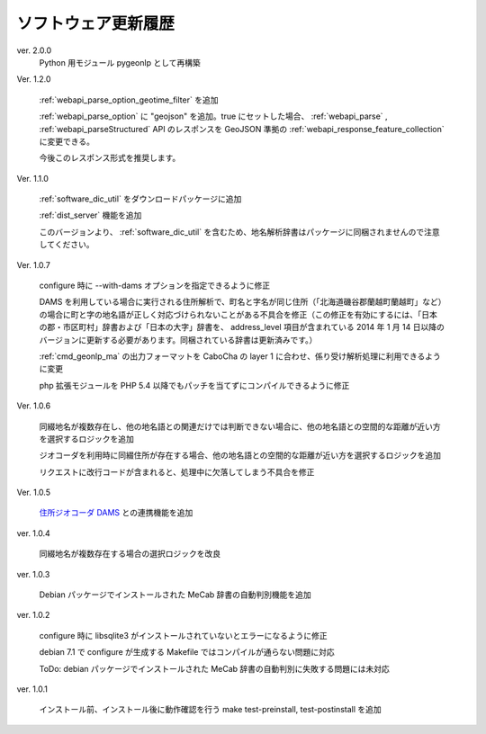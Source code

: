 .. _software_updates:

ソフトウェア更新履歴
====================

ver. 2.0.0
  Python 用モジュール pygeonlp として再構築

Ver. 1.2.0

  :ref:`webapi_parse_option_geotime_filter` を追加
  
  :ref:`webapi_parse_option` に "geojson" を追加。true にセットした場合、
  :ref:`webapi_parse` , :ref:`webapi_parseStructured` API のレスポンスを GeoJSON 準拠の :ref:`webapi_response_feature_collection` に変更できる。

  今後このレスポンス形式を推奨します。

Ver. 1.1.0

  :ref:`software_dic_util` をダウンロードパッケージに追加

  :ref:`dist_server` 機能を追加

  このバージョンより、 :ref:`software_dic_util` を含むため、地名解析辞書はパッケージに同梱されませんので注意してください。

Ver. 1.0.7

  configure 時に --with-dams オプションを指定できるように修正

  DAMS を利用している場合に実行される住所解析で、町名と字名が同じ住所（「北海道磯谷郡蘭越町蘭越町」など）の場合に町と字の地名語が正しく対応づけられないことがある不具合を修正（この修正を有効にするには、「日本の郡・市区町村」辞書および「日本の大字」辞書を、 address_level 項目が含まれている 2014 年 1 月 14 日以降のバージョンに更新する必要があります。同梱されている辞書は更新済みです。）
  
  :ref:`cmd_geonlp_ma` の出力フォーマットを CaboCha の layer 1 に合わせ、係り受け解析処理に利用できるように変更

  php 拡張モジュールを PHP 5.4 以降でもパッチを当てずにコンパイルできるように修正

Ver. 1.0.6

  同綴地名が複数存在し、他の地名語との関連だけでは判断できない場合に、他の地名語との空間的な距離が近い方を選択するロジックを追加

  ジオコーダを利用時に同綴住所が存在する場合、他の地名語との空間的な距離が近い方を選択するロジックを追加

  リクエストに改行コードが含まれると、処理中に欠落してしまう不具合を修正

Ver. 1.0.5

  `住所ジオコーダ DAMS <http://newspat.csis.u-tokyo.ac.jp/geocode/modules/dams/>`_ との連携機能を追加

ver. 1.0.4

  同綴地名が複数存在する場合の選択ロジックを改良

ver. 1.0.3

  Debian パッケージでインストールされた MeCab 辞書の自動判別機能を追加

ver. 1.0.2

  configure 時に libsqlite3 がインストールされていないとエラーになるように修正

  debian 7.1 で configure が生成する Makefile ではコンパイルが通らない問題に対応

  ToDo: debian パッケージでインストールされた MeCab 辞書の自動判別に失敗する問題には未対応

ver. 1.0.1

  インストール前、インストール後に動作確認を行う make test-preinstall, test-postinstall を追加
